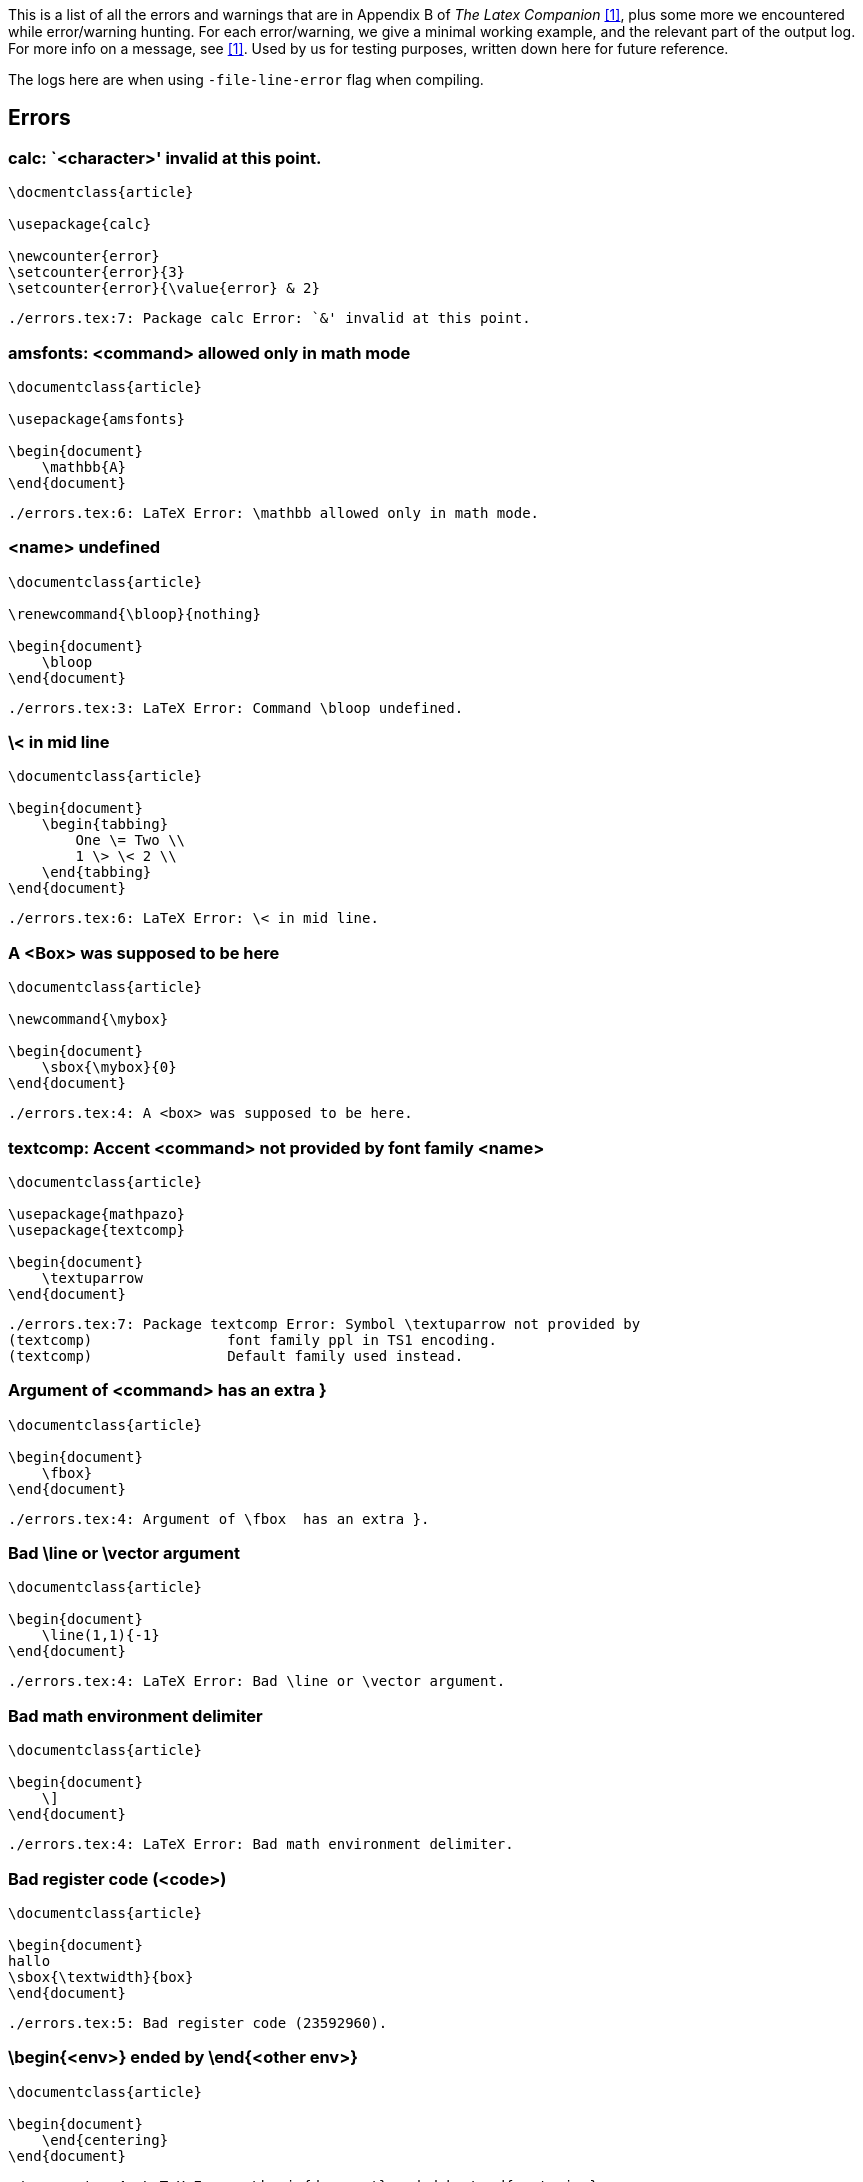This is a list of all the errors and warnings that are in Appendix B of _The Latex Companion_ <<mittelbach2004>>, plus some more we encountered while error/warning hunting.
For each error/warning, we give a minimal working example, and the relevant part of the output log.
For more info on a message, see <<mittelbach2004>>.
Used by us for testing purposes, written down here for future reference.

The logs here are when using `-file-line-error` flag when compiling.

== Errors

=== calc: `<character>' invalid at this point.

[source,latex,linenums]
----
\docmentclass{article}

\usepackage{calc}

\newcounter{error}
\setcounter{error}{3}
\setcounter{error}{\value{error} & 2}
----

----
./errors.tex:7: Package calc Error: `&' invalid at this point.
----

=== amsfonts: <command> allowed only in math mode
[source, latex, numlines]
----
\documentclass{article}

\usepackage{amsfonts}

\begin{document}
    \mathbb{A}
\end{document}
----

----
./errors.tex:6: LaTeX Error: \mathbb allowed only in math mode.
----

=== <name> undefined
[source, latex, numlines]
----
\documentclass{article}

\renewcommand{\bloop}{nothing}

\begin{document}
    \bloop
\end{document}
----

----
./errors.tex:3: LaTeX Error: Command \bloop undefined.
----

=== \< in mid line
[source, latex, numlines]
----
\documentclass{article}

\begin{document}
    \begin{tabbing}
        One \= Two \\
        1 \> \< 2 \\
    \end{tabbing}
\end{document}
----

----
./errors.tex:6: LaTeX Error: \< in mid line.
----

=== A <Box> was supposed to be here
[source, latex, numlines]
----
\documentclass{article}

\newcommand{\mybox}

\begin{document}
    \sbox{\mybox}{0}
\end{document}
----

----
./errors.tex:4: A <box> was supposed to be here.
----

=== textcomp: Accent <command> not provided by font family <name>
[source, latex, numlines]
----
\documentclass{article}

\usepackage{mathpazo}
\usepackage{textcomp}

\begin{document}
    \textuparrow
\end{document}
----

----
./errors.tex:7: Package textcomp Error: Symbol \textuparrow not provided by
(textcomp)                font family ppl in TS1 encoding.
(textcomp)                Default family used instead.
----

=== Argument of <command> has an extra }
[source, latex, numlines]
----
\documentclass{article}

\begin{document}
    \fbox}
\end{document}
----

----
./errors.tex:4: Argument of \fbox  has an extra }.
----

=== Bad \line or \vector argument
[source, latex, numlines]
----
\documentclass{article}

\begin{document}
    \line(1,1){-1}
\end{document}
----

----
./errors.tex:4: LaTeX Error: Bad \line or \vector argument.
----

=== Bad math environment delimiter
[source, latex, numlines]
----
\documentclass{article}

\begin{document}
    \]
\end{document}
----

----
./errors.tex:4: LaTeX Error: Bad math environment delimiter.
----

=== Bad register code (<code>)
[source, latex, numlines]
----
\documentclass{article}

\begin{document}
hallo
\sbox{\textwidth}{box}
\end{document}
----

----
./errors.tex:5: Bad register code (23592960).
----

=== \begin{<env>} ended by \end{<other env>}
[source, latex, numlines]
----
\documentclass{article}

\begin{document}
    \end{centering}
\end{document}
----

----
./errors.tex:4: LaTeX Error: \begin{document} ended by \end{centering}.
----

=== amsmath: \begin{split} won't work here
[source, latex, numlines]
----
\documentclass{article}

\usepackage{amsmath}

\begin{document}
    \begin{split}
        \pi
    \end{split}
\end{document}
----

----
./errors.tex:8: Package amsmath Error: \begin{split} won't work here.
----

=== Can be used only in preamble
[source, latex, numlines]
----
\documentclass{article}

\begin{document}
    \begin{document}
    \end{document}
\end{document}
----

----
./errors.tex:4: LaTeX Error: Can be used only in preamble.
----

=== Cannot be used in preamble
[source, latex, numlines]
----
\documentclass{article}

\nocite{magic}

\begin{document}
\end{document}
----

----
./errors.tex:3: LaTeX Error: Cannot be used in preamble.
----

=== graphicx/graphics: Cannot determine size of graphic in <file>
Compile with pdflatex and `-output-format=dvi`

[source, latex, numlines]
----
\documentclass{article}

\usepackage{graphicx}

\begin{document}
    \includegraphics{figures/background-black-cat.jpg}
\end{document}
----

----
./errors.tex:6: LaTeX Error: Cannot determine size of graphic in figures/backgr
ound-black-cat.jpg (no BoundingBox).
----

=== graphicx/graphics: Cannot include graphics of type: <ext>
[source, latex, numlines]
----
\documentclass{article}

\usepackage{graphicx}

\begin{document}
    \includegraphics[type=tex]{figures/background-black-cat.jpg}
\end{document}
----

----
./errors.tex:6: LaTeX Error: Can not include graphics of type: tex.
----

=== \caption outside float
[source, latex, numlines]
----
\documentclass{article}

\begin{document}
    \caption{This is illegal.}
\end{document}
----

----
./errors.tex:4: LaTeX Error: \caption outside float.
----

=== Command <name> already defined
[source, latex, numlines]
----
\documentclass{article}

\newcommand{\documentclass}{hahaha}

\begin{document}
\end{document}
----

----
./errors.tex:3: LaTeX Error: Command \documentclass already defined.
----

=== Command <name> not defined as a math alphabet
[source, latex, numlines]
----
\documentclass{article}

\SetMathAlphabet{\methit}{normal}{OT1}{ppl}{m}{it}

\begin{document}
    $x$
\end{document}
----

----
./errors.tex:3: LaTeX Error: Command `\methit' not defined as a math alphabet.
----

=== Counter too large
[source, latex, numlines]
----
\documentclass{article}

\renewcommand{\theequation}{\alph{equation}}
\setcounter{equation}{27}

\begin{document}
    \theequation
\end{document}
----

----
./errors.tex:6: LaTeX Error: Counter too large.
----

=== Dimension too large
[source, latex, numlines]
----
\documentclass{article}

\begin{document}
    \rule{16384pt}{2pt}
\end{document}
----

----
./errors.tex:5: Dimension too large.
----

=== amsmath: \displaybreak cannot be applied here
[source, latex, numlines]
----
\documentclass{article}

\usepackage{amsmath}

\begin{document}
    \[
        \begin{aligned}
            x \displaybreak y
        \end{aligned}
    \]
\end{document}
----

----
./errors.tex:8: Package amsmath Error: \displaybreak cannot be applied here.
----

=== graphicx/graphics: Division by 0
[source, latex, numlines]
----
\documentclass{article}

\usepackage{graphicx}

\begin{document}
    \includegraphics[angle=-90,height=3cm]{figures/background-black-cat.jpg}
\end{document}
----

----
./errors.tex:6: Package graphics Error: Division by 0.
----

=== Double subscript
[source, latex, numlines]
----
\documentclass{article}

\begin{document}
    $x_i_2$
\end{document}
----

----
./errors.tex:4: Double subscript.
l.4     $x_i_
             2$
----

=== Encoding scheme <name> unknown
[source, latex, numlines]
----
\documentclass{article}

\usepackage[15]{fontenc}

\begin{document}
    text
\end{document}
----

----
/home/abby/texlive/2019/texmf-dist/tex/latex/base/fontenc.sty:104: Package font
enc Error: Encoding file `15enc.def' not found.
(fontenc)                You might have misspelt the name of the encoding.

/home/abby/texlive/2019/texmf-dist/tex/latex/base/fontenc.sty:105: LaTeX Error:
 Encoding scheme `15' unknown.

./errors.tex:5: LaTeX Error: Encoding scheme `15' unknown.
----

=== Environment <name> undefined
[source, latex, numlines]
----
\documentclass{article}

\renewenvironment{bla}{a}{b}

\begin{document}
\end{document}
----

----
./errors.tex:3: LaTeX Error: Environment bla undefined.
----

=== amsmath: Erroneous nesting of equation structures
[source, latex, numlines]
----
\documentclass{article}

\usepackage{amsmath}

\begin{document}
    \begin{align}
        \begin{align}
            x
        \end{align}
    \end{align}
\end{document}
----

----
./errors.tex:10: Package amsmath Error: Erroneous nesting of equation structure
s;
(amsmath)                trying to recover with `aligned'.
----

=== Extra alignment tab has been changed to \cr
[source, latex, numlines]
----
\documentclass{article}

\begin{document}
    \begin{tabular}{2}
        1 & 2 & 3 \\
    \end{tabular}
\end{document}
----

----
./errors.tex:5: Extra alignment tab has been changed to \cr.
<recently read> \endtemplate

l.5         1 & 2 &
                    3 \\
----

=== Extra \endgroup
[source, latex, numlines]
----
\documentclass{article}

\begin{document}
    \end{centering}
\end{document}
----

----
./errors.tex:4: Extra \endgroup.
----

=== Extra \or
[source, latex, numlines]
----
\documentclass{article}

\or
----

----
./main.tex:3: Extra \or.
l.3 \or
----

=== Extra \right
[source, latex, numlines]
----
\documentclass{article}

\begin{document}
    $(\right)$
\end{document}
----

----
./main.tex:4: Extra \right.
l.4     $(\right)
                 $
----

=== Extra }, or forgotten $
[source, latex, numlines]
----
\documentclass{article}

\begin{document}
    $x}$
\end{document}
----

----
./main.tex:4: Extra }, or forgotten $.
l.4     $x}
           $
----

=== Extra }, or forgotten \endgroup
[source, latex, numlines]
----
\documentclass{article}

\begin{document}
    \begin{center}
        text}
    \end{center}
\end{document}
----

----
./main.tex:5: Extra }, or forgotten \endgroup.
l.5         text}
----

=== File `<name>' not found
[source, latex, numlines]
----
\documentclass{article}

\begin{document}
    \input{fakenews.tex}
\end{document}
----

----
! LaTeX Error: File `fakenews.tex' not found.

Type X to quit or <RETURN> to proceed,
or enter new name. (Default extension: tex)

Enter file name:
./main.tex:4: Emergency stop.
<read *>

l.4     \input{fakenews.tex}

./main.tex:4:  ==> Fatal error occurred, no output PDF file produced!
----

=== Float(s) lost
[source, latex, numlines]
----
\documentclass{article}
\usepackage{graphicx}

\begin{document}
    \footnote{\begin{figure}
                  \includegraphics{figures/cat.tikz}
    \end{figure}}
\end{document}
----

----
./main.tex:8: LaTeX Error: Float(s) lost.
----

=== Font family <cdp>+<family> unknown
[source, latex, numlines]
----
\documentclass{article}

\DeclareFontShape{T1}{bla}{}{}{}{}
----

----
./main.tex:3: LaTeX Error: Font family `T1+bla' unknown.
----


== Warnings



=== Citation `<key>' on page <number> undefined

[source,latex,linenums]
----
\documentclass{article}

\begin{document}
    \cite{key}
\end{document}
----

----
LaTeX Warning: Citation `key' on page 1 undefined on input line 4.

LaTeX Warning: There were undefined references.
----

=== Command <name> invalid in math mode

[source,latex,linenums]
----
\documentclass{article}

\begin{document}
    $ö$
\end{document}
----

----

LaTeX Warning: Command \" invalid in math mode on input line 4.

./errors.tex:4: Please use \mathaccent for accents in math mode.
\add@accent ...@spacefactor \spacefactor }\accent
                                                  #1 #2\egroup \spacefactor ...
l.4     $ö
           $
./errors.tex:4: You can't use `\spacefactor' in math mode.
\add@accent ...}\accent #1 #2\egroup \spacefactor
                                                  \accent@spacefactor
l.4     $ö
           $
----

=== Empty `thebibliography' environment

[source,latex,linenums]
----
\documentclass{article}

\begin{document}
    \begin{thebibliography}{}
    \end{thebibliography}
\end{document}
----

----
LaTeX Warning: Empty `thebibliography' environment on input line 5.
----

=== (\end occurred inside a group at level <number)

[source,latex,linenums]
----
\documentclass{article}

\begin{document}
    {
\end{document}
----

----
(\end occurred inside a group at level 1)

### simple group (level 1) entered at line 4 ({)
### bottom level
----

=== (\end occurred when <condition> on line <line number> was incomplete)

[source,latex,linenums]
----
\documentclass{article}

\begin{document}
    \include{included}
\end{document}
----

[source,latex,linenums]
----
\end{document}
----

----
(\end occurred when \iftrue on line 4 was incomplete)
(\end occurred when \ifnum on line 4 was incomplete)
----

=== File `<name>' already exists on the system. Not generating it from this source

[source,latex,linenums]
----
\documentclass{article}
\begin{document}
    \begin{filecontents}{included.tex}
    \end{filecontents}
\end{document}
----

----
LaTeX Warning: File `included.tex' already exists on the system.
               Not generating it from this source.
----

=== Float too large for page by <value>

[source,latex,linenums]
----
\documentclass{article}
\usepackage{graphicx}
\begin{document}
    \begin{figure}
        \begin{center}
            \includegraphics[width=\textwidth]{fig.pdf}
            \caption[Short caption]{Long text Long text Long text Long text Long text Long text Long text Long text Long text Long text Long text Long text Long text Long text Long text Long text Long text Long text Long text Long text Long text Long text}
        \end{center}
    \end{figure}
\end{document}
----

----
LaTeX Warning: Float too large for page by 5.92273pt on input line 9.
----

=== Font shape <font shape> in size <size> not available

[source,latex,linenums]
----
\documentclass{article}
\begin{document}
    \fontsize{42pt}{50pt}
    Text.
\end{document}
----

----
LaTeX Font Warning: Font shape `OT1/cmr/m/n' in size <42> not available
(Font)              size <24.88> substituted on input line 5.

LaTeX Font Warning: Size substitutions with differences
(Font)              up to 17.12pt have occurred.
----

=== Font shape <font shape> undefined. Using `<other shape>' instead

[source,latex,linenums]
----
\documentclass{article}
\begin{document}
    \fontseries{b}\ttfamily Text.
\end{document}
----

----
LaTeX Font Warning: Font shape `OT1/cmtt/b/n' undefined
(Font)              using `OT1/cmtt/m/n' instead on input line 3.

LaTeX Font Warning: Some font shapes were not available, defaults substituted.
----

=== amsmath: Foreign command <command>; \frac or \genfrac should be used instead

[source,latex,linenums]
----
\documentclass{article}
\usepackage{amsmath}
\begin{document}
    $\primfrac{}{}$
\end{document}
----

----
Package amsmath Warning: Foreign command \;
(amsmath)                \frac or \genfrac should be used instead
(amsmath)                 on input line 4.
----

=== Form feed has been converted to Blank Line

[source,latex,linenums]
----
\documentclass{article}
\begin{document}
    \begin{filecontents}{filecontents.tex}

    \end{filecontents}
\end{document}
----

----
LaTeX Warning: Writing file `./filecontents.tex'.


LaTeX Warning: Writing text `    ' before \end{filecontents}
               as last line of filecontents.tex on input line 5.


LaTeX Warning: Form Feed has been converted to Blank Line.
----

=== `h' float specifier changed to `ht'

[source,latex,linenums]
----
\documentclass{article}
\usepackage{graphicx}
\begin{document}
    \begin{figure}[h]
        \includegraphics{fig.pdf}
    \end{figure}
\end{document}
----

----
Overfull \hbox (252.50682pt too wide) in paragraph at lines 5--6
[][]

LaTeX Warning: Float too large for page by 295.04504pt on input line 6.


LaTeX Warning: `h' float specifier changed to `ht'.
----

=== Ignoring text `<text>' after \end{<env>}

[source,latex,linenums]
----
\begin{filecontents}{filecontents2.tex}
\end{filecontents} Text.
\documentclass{article}
\begin{document}
    Text.
\end{document}
----

----
LaTeX Warning: Writing file `./filecontents2.tex'.


LaTeX Warning: Ignoring text ` Text.' after \end{filecontents} on input line 2.
----

=== Label `<key>' multiply defined

[source,latex,linenums]
----
\documentclass{article}
\begin{document}
    Text.
    \label{mylabel}
    Text.
    \label{mylabel}
\end{document}
----

----
LaTeX Warning: Label `mylabel' multiply defined.

LaTeX Warning: There were multiply-defined labels.
----

=== Label(s) may have changed. Rerun to get cross-references right

[source,latex,linenums]
----

----

----

----

[bibliography]
== References
- [[[mittelbach2004, 1]]] Frank Mittelbach, Michel Goossens, Johannes Braams, and Chris Rowley. 2004. _The Latex Companion. 2nd ed._ Boston: Addison-Wesley.